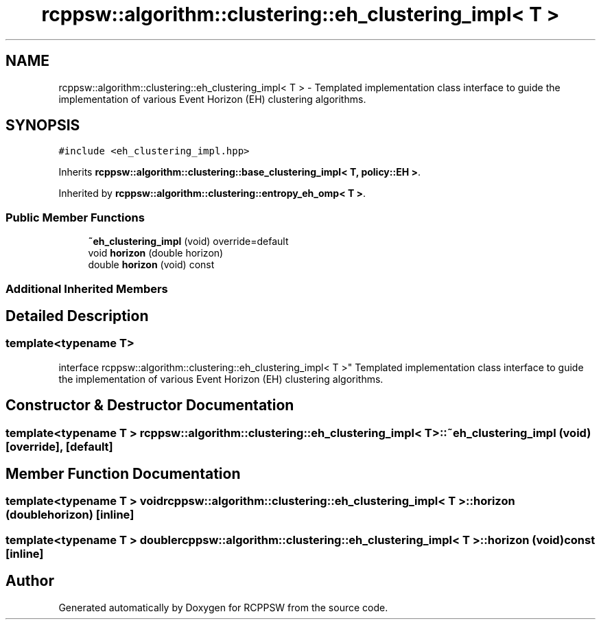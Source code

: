 .TH "rcppsw::algorithm::clustering::eh_clustering_impl< T >" 3 "Sat Feb 5 2022" "RCPPSW" \" -*- nroff -*-
.ad l
.nh
.SH NAME
rcppsw::algorithm::clustering::eh_clustering_impl< T > \- Templated implementation class interface to guide the implementation of various Event Horizon (EH) clustering algorithms\&.  

.SH SYNOPSIS
.br
.PP
.PP
\fC#include <eh_clustering_impl\&.hpp>\fP
.PP
Inherits \fBrcppsw::algorithm::clustering::base_clustering_impl< T, policy::EH >\fP\&.
.PP
Inherited by \fBrcppsw::algorithm::clustering::entropy_eh_omp< T >\fP\&.
.SS "Public Member Functions"

.in +1c
.ti -1c
.RI "\fB~eh_clustering_impl\fP (void) override=default"
.br
.ti -1c
.RI "void \fBhorizon\fP (double horizon)"
.br
.ti -1c
.RI "double \fBhorizon\fP (void) const"
.br
.in -1c
.SS "Additional Inherited Members"
.SH "Detailed Description"
.PP 

.SS "template<typename T>
.br
interface rcppsw::algorithm::clustering::eh_clustering_impl< T >"
Templated implementation class interface to guide the implementation of various Event Horizon (EH) clustering algorithms\&. 
.SH "Constructor & Destructor Documentation"
.PP 
.SS "template<typename T > \fBrcppsw::algorithm::clustering::eh_clustering_impl\fP< T >::~\fBeh_clustering_impl\fP (void)\fC [override]\fP, \fC [default]\fP"

.SH "Member Function Documentation"
.PP 
.SS "template<typename T > void \fBrcppsw::algorithm::clustering::eh_clustering_impl\fP< T >::horizon (double horizon)\fC [inline]\fP"

.SS "template<typename T > double \fBrcppsw::algorithm::clustering::eh_clustering_impl\fP< T >::horizon (void) const\fC [inline]\fP"


.SH "Author"
.PP 
Generated automatically by Doxygen for RCPPSW from the source code\&.
